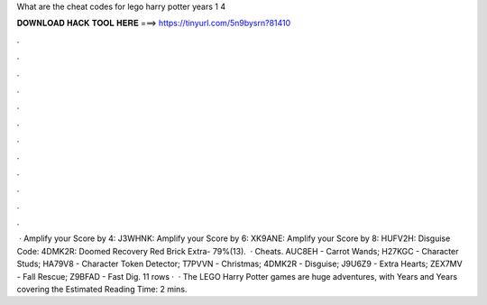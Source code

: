 What are the cheat codes for lego harry potter years 1 4

𝐃𝐎𝐖𝐍𝐋𝐎𝐀𝐃 𝐇𝐀𝐂𝐊 𝐓𝐎𝐎𝐋 𝐇𝐄𝐑𝐄 ===> https://tinyurl.com/5n9bysrn?81410

.

.

.

.

.

.

.

.

.

.

.

.

 · Amplify your Score by 4: J3WHNK: Amplify your Score by 6: XK9ANE: Amplify your Score by 8: HUFV2H: Disguise Code: 4DMK2R: Doomed Recovery Red Brick Extra- 79%(13).  · Cheats. AUC8EH - Carrot Wands; H27KGC - Character Studs; HA79V8 - Character Token Detector; T7PVVN - Christmas; 4DMK2R - Disguise; J9U6Z9 - Extra Hearts; ZEX7MV - Fall Rescue; Z9BFAD - Fast Dig. 11 rows ·  · The LEGO Harry Potter games are huge adventures, with Years and Years covering the Estimated Reading Time: 2 mins.